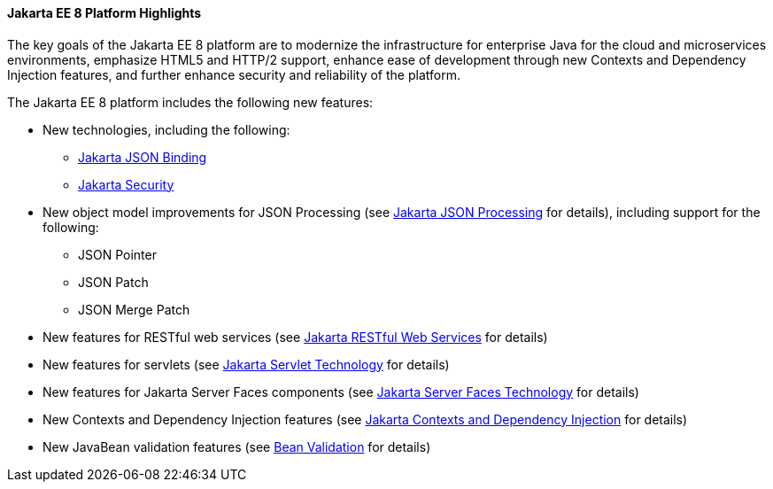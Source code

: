 [[GIQVH]][[jakarta-ee-8-platform-highlights]]

==== Jakarta EE 8 Platform Highlights

The key goals of the Jakarta EE 8 platform are to modernize the infrastructure for enterprise Java for the cloud and microservices environments, emphasize HTML5 and HTTP/2 support, enhance ease of development through new Contexts and Dependency Injection features, and further enhance security and reliability of the platform.

The Jakarta EE 8 platform includes the following new features:

* New technologies, including the following:

** link:#java-api-for-json-binding[Jakarta JSON Binding]
** link:#jakarta-ee-security-api[Jakarta Security]

* New object model improvements for JSON Processing (see
link:#java-api-for-json-processing[Jakarta JSON Processing] for details), including support for the following:

** JSON Pointer
** JSON Patch
** JSON Merge Patch

* New features for RESTful web services (see link:#java-api-for-restful-web-services[Jakarta RESTful Web Services] for details)
* New features for servlets (see
link:#java-servlet-technology[Jakarta Servlet Technology] for details)
* New features for Jakarta Server Faces components (see link:#javaserver-faces-technology[Jakarta Server Faces Technology] for details)
* New Contexts and Dependency Injection features (see link:#contexts-and-dependency-injection-for-jakarta-ee[Jakarta Contexts and Dependency Injection] for details)
* New JavaBean validation features (see link:#bean-validation[Bean Validation] for details)
